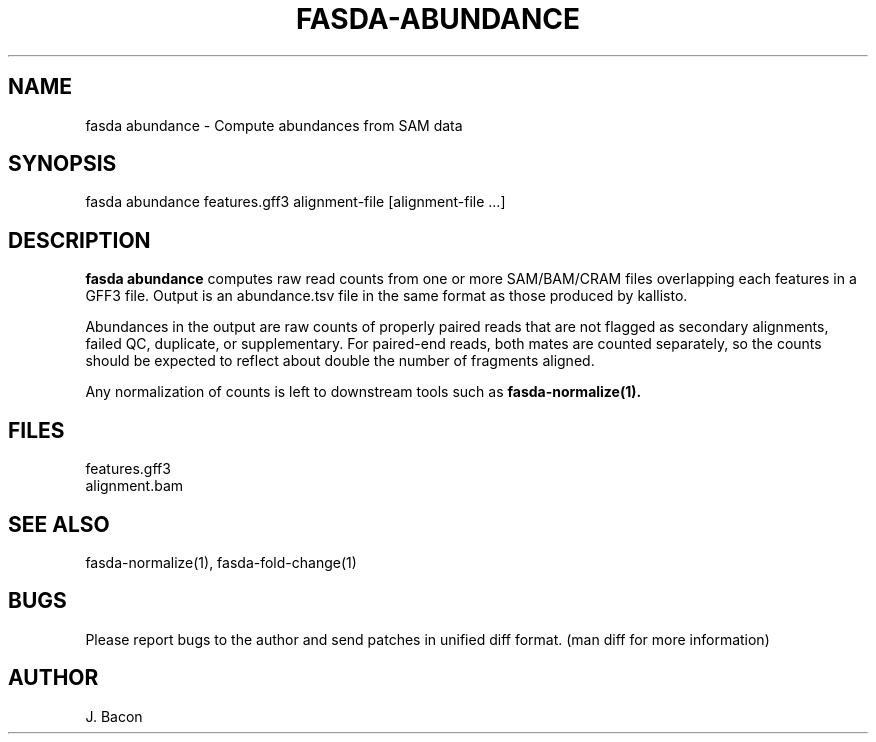 .TH FASDA-ABUNDANCE 1
.SH NAME    \" Section header
.PP

fasda abundance - Compute abundances from SAM data

\" Convention:
\" Underline anything that is typed verbatim - commands, etc.
.SH SYNOPSIS
.PP
.nf 
.na 
fasda abundance features.gff3 alignment-file [alignment-file ...]
.ad
.fi

.SH "DESCRIPTION"
.B "fasda abundance"
computes raw read counts from one or more SAM/BAM/CRAM files overlapping
each features in a GFF3 file.  Output is an abundance.tsv file in the
same format as those produced by kallisto.

Abundances in the output are raw counts of properly paired reads that are
not flagged as secondary alignments, failed QC, duplicate, or supplementary.
For paired-end reads, both mates are counted separately, so the counts
should be expected to reflect about double the number of fragments aligned.

Any normalization of counts is left to downstream tools such as
.B fasda-normalize(1).

.SH FILES
.nf
.na
features.gff3
alignment.bam
.ad
.fi

.SH "SEE ALSO"
fasda-normalize(1), fasda-fold-change(1)

.SH BUGS
Please report bugs to the author and send patches in unified diff format.
(man diff for more information)

.SH AUTHOR
.nf
.na
J. Bacon
